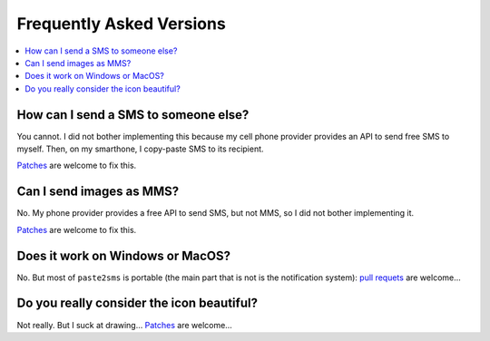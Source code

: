 .. _faq:

Frequently Asked Versions
=========================

.. contents::
   :local:
   :depth: 1

How can I send a SMS to someone else?
-------------------------------------

You cannot. I did not bother implementing this because my cell phone provider provides an API to send free SMS to myself. Then, on my smarthone, I copy-paste SMS to its recipient.

`Patches <https://framagit.org/spalax/paste2sms/issues>`_ are welcome to fix this.

Can I send images as MMS?
-------------------------

No. My phone provider provides a free API to send SMS, but not MMS, so I did not bother implementing it.

`Patches <https://framagit.org/spalax/paste2sms/issues>`_ are welcome to fix this.

Does it work on Windows or MacOS?
---------------------------------

No. But most of ``paste2sms`` is portable (the main part that is not is the notification system):
`pull requets <https://framagit.org/spalax/paste2sms/issues>`_ are welcome…

Do you really consider the icon beautiful?
------------------------------------------

Not really. But I suck at drawing…
`Patches <https://framagit.org/spalax/paste2sms/issues>`_ are welcome…
